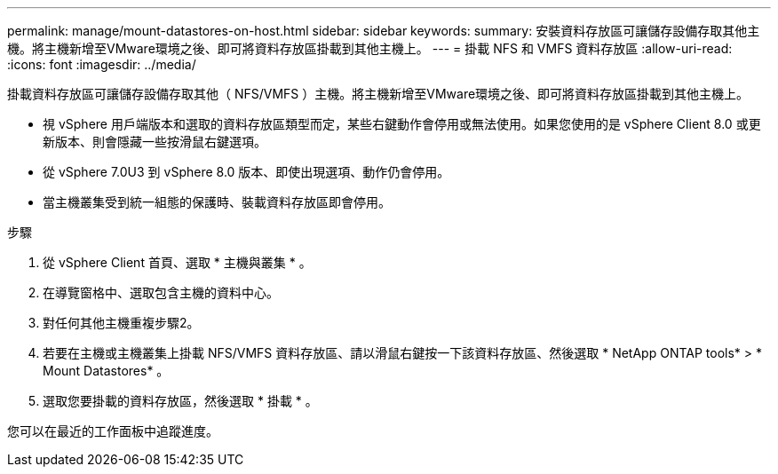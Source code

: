 ---
permalink: manage/mount-datastores-on-host.html 
sidebar: sidebar 
keywords:  
summary: 安裝資料存放區可讓儲存設備存取其他主機。將主機新增至VMware環境之後、即可將資料存放區掛載到其他主機上。 
---
= 掛載 NFS 和 VMFS 資料存放區
:allow-uri-read: 
:icons: font
:imagesdir: ../media/


[role="lead"]
掛載資料存放區可讓儲存設備存取其他（ NFS/VMFS ）主機。將主機新增至VMware環境之後、即可將資料存放區掛載到其他主機上。

* 視 vSphere 用戶端版本和選取的資料存放區類型而定，某些右鍵動作會停用或無法使用。如果您使用的是 vSphere Client 8.0 或更新版本、則會隱藏一些按滑鼠右鍵選項。
* 從 vSphere 7.0U3 到 vSphere 8.0 版本、即使出現選項、動作仍會停用。
* 當主機叢集受到統一組態的保護時、裝載資料存放區即會停用。


.步驟
. 從 vSphere Client 首頁、選取 * 主機與叢集 * 。
. 在導覽窗格中、選取包含主機的資料中心。
. 對任何其他主機重複步驟2。
. 若要在主機或主機叢集上掛載 NFS/VMFS 資料存放區、請以滑鼠右鍵按一下該資料存放區、然後選取 * NetApp ONTAP tools* > * Mount Datastores* 。
. 選取您要掛載的資料存放區，然後選取 * 掛載 * 。


您可以在最近的工作面板中追蹤進度。
